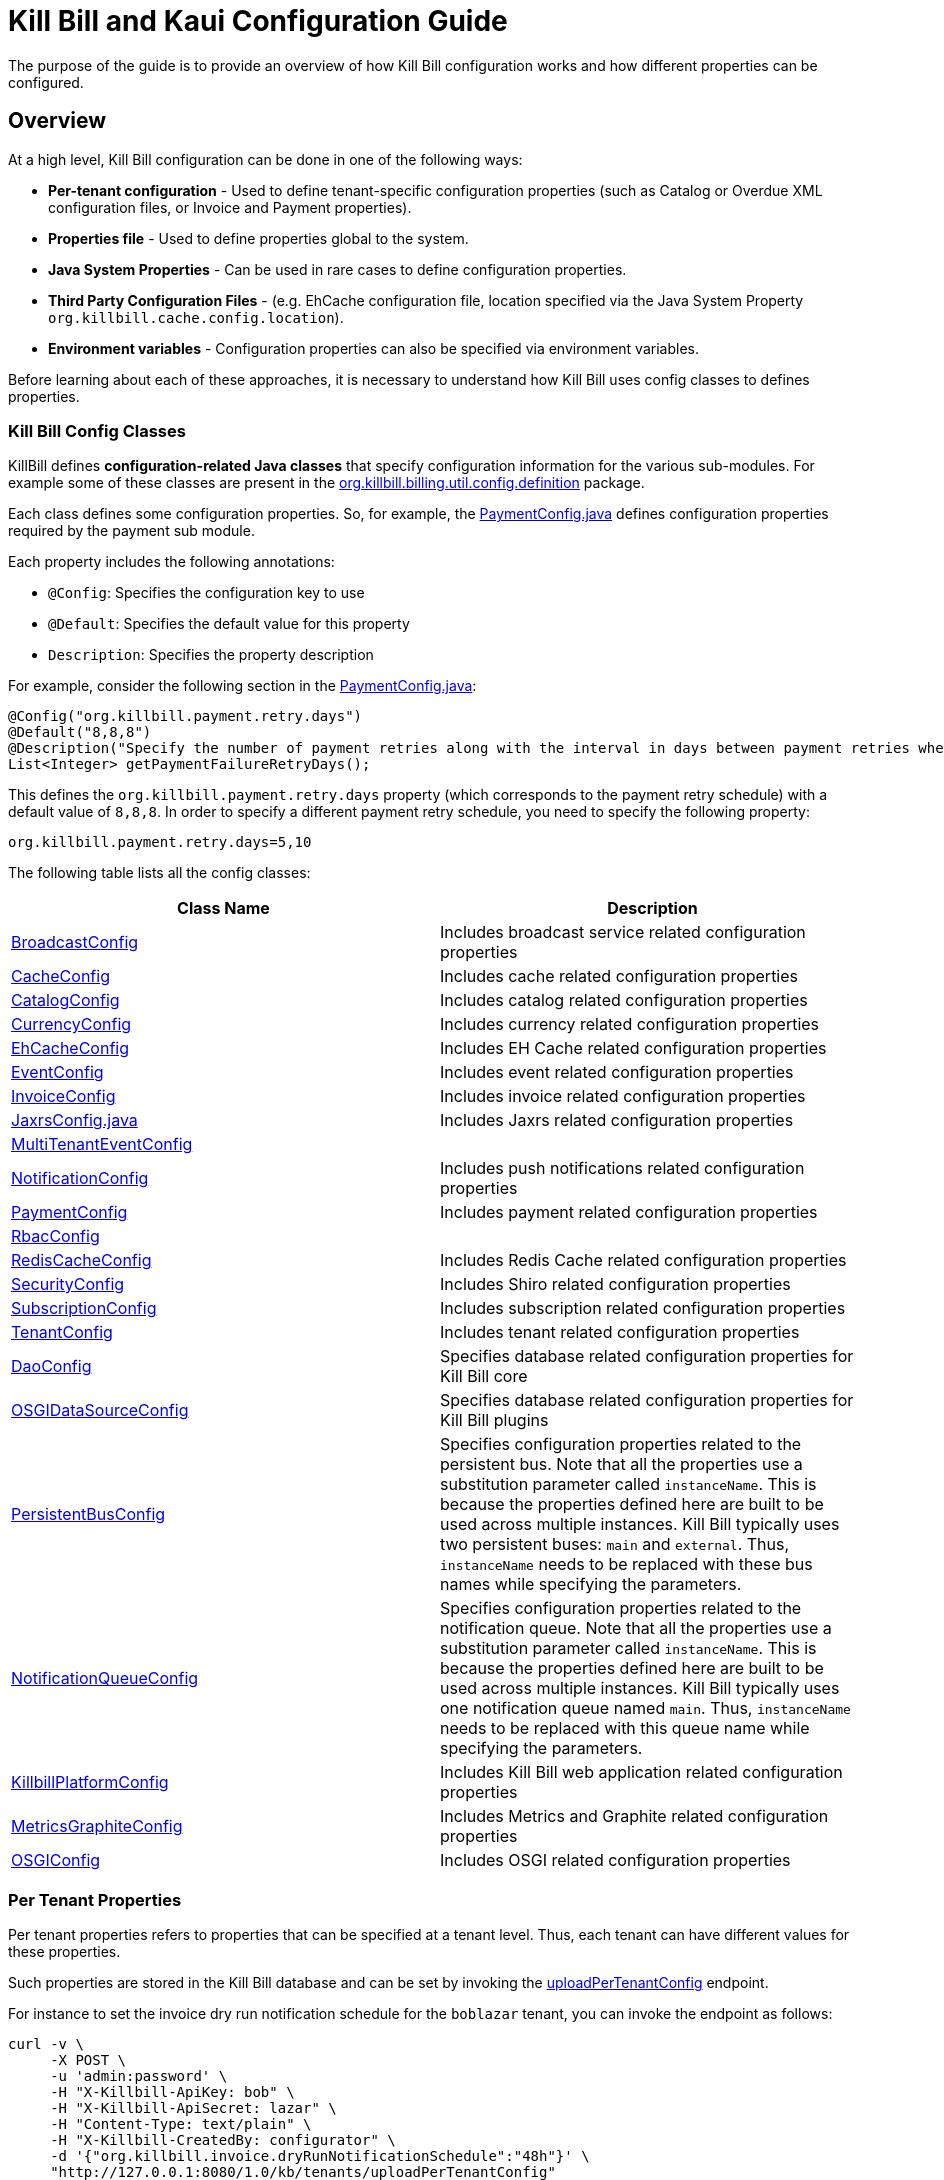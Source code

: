 = Kill Bill and Kaui Configuration Guide

The purpose of the guide is to provide an overview of how Kill Bill configuration works and how different properties can be configured.

== Overview

At a high level, Kill Bill configuration can be done in one of the following ways:

* *Per-tenant configuration* - Used to define tenant-specific configuration properties (such as Catalog or Overdue XML configuration files, or Invoice and Payment properties).
* *Properties file* - Used to define properties global to the system. 
* *Java System Properties* - Can be used in rare cases to define configuration properties. 
* *Third Party Configuration Files* -  (e.g. EhCache configuration file, location specified via the Java System Property `org.killbill.cache.config.location`).
* *Environment variables* - Configuration properties can also be specified via environment variables. 

Before learning about each of these approaches, it is necessary to understand how Kill Bill uses config classes to defines properties. 

=== Kill Bill Config Classes

KillBill defines *configuration-related Java classes* that specify configuration information for the various sub-modules. For example some of these classes are present in the https://github.com/killbill/killbill/tree/2b80b0445c7baf1f613425bb236a8cb36f1f377a/util/src/main/java/org/killbill/billing/util/config/definition[org.killbill.billing.util.config.definition] package. 

Each class defines some configuration properties. So, for example, the https://github.com/killbill/killbill/blob/2b80b0445c7baf1f613425bb236a8cb36f1f377a/util/src/main/java/org/killbill/billing/util/config/definition/PaymentConfig.java[PaymentConfig.java] defines configuration properties required by the payment sub module. 

Each property includes the following annotations:

* `@Config`: Specifies the configuration key to use
* `@Default`: Specifies the default value for this property
* `Description`: Specifies the property description

For example, consider the following section in the https://github.com/killbill/killbill/blob/2b80b0445c7baf1f613425bb236a8cb36f1f377a/util/src/main/java/org/killbill/billing/util/config/definition/PaymentConfig.java[PaymentConfig.java]:
[source,java]
----
@Config("org.killbill.payment.retry.days")
@Default("8,8,8")
@Description("Specify the number of payment retries along with the interval in days between payment retries when payment failures occur")
List<Integer> getPaymentFailureRetryDays();
----

This defines the `org.killbill.payment.retry.days` property (which corresponds to the payment retry schedule) with a default value of `8,8,8`. In order to specify a different payment retry schedule, you need to specify the following property:

[source,bash]
----
org.killbill.payment.retry.days=5,10
----

The following table lists all the config classes:

[options="header",cols="1,1"]
|===
|Class Name   |Description
//-------------
|https://github.com/killbill/killbill/blob/2b80b0445c7baf1f613425bb236a8cb36f1f377a/util/src/main/java/org/killbill/billing/util/config/definition/BroadcastConfig.java[BroadcastConfig]   |Includes broadcast service related configuration properties   
|https://github.com/killbill/killbill/blob/2b80b0445c7baf1f613425bb236a8cb36f1f377a/util/src/main/java/org/killbill/billing/util/config/definition/CacheConfig.java[CacheConfig]   |Includes cache related configuration properties    
|https://github.com/killbill/killbill/blob/2b80b0445c7baf1f613425bb236a8cb36f1f377a/util/src/main/java/org/killbill/billing/util/config/definition/CatalogConfig.java[CatalogConfig]   |Includes catalog related configuration properties
|https://github.com/killbill/killbill/blob/2b80b0445c7baf1f613425bb236a8cb36f1f377a/util/src/main/java/org/killbill/billing/util/config/definition/CurrencyConfig.java[CurrencyConfig]   |Includes currency related configuration properties   
|https://github.com/killbill/killbill/blob/2b80b0445c7baf1f613425bb236a8cb36f1f377a/util/src/main/java/org/killbill/billing/util/config/definition/EhCacheConfig.java[EhCacheConfig]   |Includes EH Cache related configuration properties   
|https://github.com/killbill/killbill/blob/2b80b0445c7baf1f613425bb236a8cb36f1f377a/util/src/main/java/org/killbill/billing/util/config/definition/EventConfig.java[EventConfig]  |Includes event related configuration properties   
|https://github.com/killbill/killbill/blob/2b80b0445c7baf1f613425bb236a8cb36f1f377a/util/src/main/java/org/killbill/billing/util/config/definition/InvoiceConfig.java[InvoiceConfig]   |Includes invoice related configuration properties   
|https://github.com/killbill/killbill/blob/2b80b0445c7baf1f613425bb236a8cb36f1f377a/util/src/main/java/org/killbill/billing/util/config/definition/JaxrsConfig.java[JaxrsConfig.java]   |Includes Jaxrs related configuration properties      
|https://github.com/killbill/killbill/blob/2b80b0445c7baf1f613425bb236a8cb36f1f377a/util/src/main/java/org/killbill/billing/util/config/definition/MultiTenantEventConfig.java[MultiTenantEventConfig] |   
|https://github.com/killbill/killbill/blob/2b80b0445c7baf1f613425bb236a8cb36f1f377a/util/src/main/java/org/killbill/billing/util/config/definition/NotificationConfig.java[NotificationConfig]|Includes push notifications related configuration properties
|https://github.com/killbill/killbill/blob/2b80b0445c7baf1f613425bb236a8cb36f1f377a/util/src/main/java/org/killbill/billing/util/config/definition/PaymentConfig.java[PaymentConfig]|Includes payment related configuration properties
|https://github.com/killbill/killbill/blob/2b80b0445c7baf1f613425bb236a8cb36f1f377a/util/src/main/java/org/killbill/billing/util/config/definition/RbacConfig.java[RbacConfig]|
|https://github.com/killbill/killbill/blob/2b80b0445c7baf1f613425bb236a8cb36f1f377a/util/src/main/java/org/killbill/billing/util/config/definition/RedisCacheConfig.java[RedisCacheConfig]|Includes Redis Cache related configuration properties   
|https://github.com/killbill/killbill/blob/2b80b0445c7baf1f613425bb236a8cb36f1f377a/util/src/main/java/org/killbill/billing/util/config/definition/SecurityConfig.java[SecurityConfig]|Includes Shiro related configuration properties   
|https://github.com/killbill/killbill/blob/2b80b0445c7baf1f613425bb236a8cb36f1f377a/util/src/main/java/org/killbill/billing/util/config/definition/SubscriptionConfig.java[SubscriptionConfig]|Includes subscription related configuration properties
|https://github.com/killbill/killbill/blob/2b80b0445c7baf1f613425bb236a8cb36f1f377a/util/src/main/java/org/killbill/billing/util/config/definition/TenantConfig.java[TenantConfig]|Includes tenant related configuration properties
|https://github.com/killbill/killbill-commons/blob/4b8d8e647b8028076b5e74cdc27170bda50ca029/jdbi/src/main/java/org/killbill/commons/jdbi/guice/DaoConfig.java[DaoConfig]|Specifies database related configuration properties for Kill Bill core
|https://github.com/killbill/killbill-platform/blob/780991187b7c90556340fcf00e9e1168a3db6d42/osgi/src/main/java/org/killbill/billing/osgi/glue/OSGIDataSourceConfig.java[OSGIDataSourceConfig] |Specifies database related configuration properties for Kill Bill plugins
|https://github.com/killbill/killbill-commons/blob/4b8d8e647b8028076b5e74cdc27170bda50ca029/queue/src/main/java/org/killbill/bus/api/PersistentBusConfig.java[PersistentBusConfig]|Specifies configuration properties related to the persistent bus. Note that all the properties use a substitution parameter called `instanceName`. This is because the properties defined here are built to be used across multiple instances. Kill Bill typically uses two persistent buses: `main` and `external`. Thus, `instanceName` needs to be replaced with these bus names while specifying the parameters.  
|https://github.com/killbill/killbill-commons/blob/4b8d8e647b8028076b5e74cdc27170bda50ca029/queue/src/main/java/org/killbill/notificationq/api/NotificationQueueConfig.java[NotificationQueueConfig]|Specifies configuration properties related to the notification queue. Note that all the properties use a substitution parameter called `instanceName`. This is because the properties defined here are built to be used across multiple instances. Kill Bill typically uses one notification queue named `main`. Thus, `instanceName` needs to be replaced with this queue name while specifying the parameters. 
|https://github.com/killbill/killbill-platform/blob/780991187b7c90556340fcf00e9e1168a3db6d42/server/src/main/java/org/killbill/billing/server/config/KillbillServerConfig.java[KillbillPlatformConfig]|Includes Kill Bill web application related configuration properties 
|https://github.com/killbill/killbill-platform/blob/780991187b7c90556340fcf00e9e1168a3db6d42/server/src/main/java/org/killbill/billing/server/config/MetricsGraphiteConfig.java[MetricsGraphiteConfig]| Includes Metrics and Graphite related configuration properties
|https://github.com/killbill/killbill-platform/blob/780991187b7c90556340fcf00e9e1168a3db6d42/osgi/src/main/java/org/killbill/billing/osgi/config/OSGIConfig.java[OSGIConfig]|Includes OSGI related configuration properties
|===

=== Per Tenant Properties

Per tenant properties refers to properties that can be specified at a tenant level. Thus, each tenant can have different values for these properties.

Such properties are stored in the Kill Bill database and can be set by invoking the https://killbill.github.io/slate/#tenant-add-a-per-tenant-system-properties-configuration[uploadPerTenantConfig] endpoint.

For instance to set the invoice dry run notification schedule for the  `boblazar` tenant, you can invoke the endpoint as follows:

[source]
----
curl -v \
     -X POST \
     -u 'admin:password' \
     -H "X-Killbill-ApiKey: bob" \
     -H "X-Killbill-ApiSecret: lazar" \
     -H "Content-Type: text/plain" \
     -H "X-Killbill-CreatedBy: configurator" \
     -d '{"org.killbill.invoice.dryRunNotificationSchedule":"48h"}' \
     "http://127.0.0.1:8080/1.0/kb/tenants/uploadPerTenantConfig"
----

This sets `org.killbill.invoice.dryRunNotificationSchedule=48h` for the `boblazar` tenant.

*Important Notes:*

* Each call overwrites previous properties, so it is necessary to specify the full list of properties for a given tenant. 
* These properties can also be specified in the killbill properties file in which case they become global properties applicable to all tenants. * If a property is specified in properties file as well as at a per-tenant level, the per-tenant configuration takes precedence.

The following table lists some of the important per-tenant properties:

[options="header",cols="1,1,1"]
|===
|Property Name   |Description|Default Value
//----------------------
|org.killbill.payment.retry.days   |Specifies the number of payment retries along with the interval in days between payment retries when payment failures occur   |8,8,8   
|org.killbill.payment.failure.retry.start.sec   |Specifies the interval of time in seconds before retrying a payment that failed due to a plugin failure    |300   
|org.killbill.payment.failure.retry.max.attempts   |Specifies the max number of attempts before retrying a payment that failed due to a plugin failure    |8
|org.killbill.invoice.maxNumberOfMonthsInFuture|Maximum target date to consider when generating an invoice| 36
|org.killbill.invoice.maxDailyNumberOfItemsSafetyBound|Maximum daily number of invoice items to generate for a subscription id|15
|org.killbill.invoice.dryRunNotificationSchedule|DryRun invoice notification time before targetDate (ignored if set to 0s)|0s
|org.killbill.billing.server.notifications.retries|Delay before which unresolved push notifications should be retried|15m,30m,2h,12h,1d
|===

For a complete list of all the per-tenant properties, you can check the config classes specified above. Note that the per-tenant properties have `InternalTenantContext` in the signature of the method.

=== Properties File

Using an explicit `.properties` file is the most common and frequently used way of defining configuration properties. Properties defined within this file are global and are applicable across all tenants. Typically, a default `killbill.properties` exists as explained in the <<Setup Specific Notes>> section. You can add new properties/modify property values in this file as required. 

The following table lists some of the important global properties:


[options="header",cols="1,1,1,1"]
|===
|Category   |Property Name|Description|Default Value
//-------------------------------
|Database   |org.killbill.dao.url   |The jdbc url for the Kill Bill database   |jdbc:h2:file:/var/tmp/killbill;MODE=MYSQL;DB_CLOSE_DELAY=-1;DB_CLOSE_ON_EXIT=FALSE   
|Database   |org.killbill.dao.user   |The jdbc user name for the Kill Bill database   |killbill   
|Database   |org.killbill.dao.password   |The jdbc password for the Kill Bill database   |killbill   
|Plugin Database   |org.killbill.billing.osgi.dao.url   |The jdbc url for the plugin database   |jdbc:h2:file:/var/tmp/killbill;MODE=MYSQL;DB_CLOSE_DELAY=-1;DB_CLOSE_ON_EXIT=FALSE   
|Plugin Database    |org.killbill.billing.osgi.dao.user   |The jdbc user name for the plugin database   |killbill   
|Plugin Database    |org.killbill.billing.osgi.dao.password   |The jdbc password for the plugin database   |killbill   
|Catalog |  org.killbill.catalog.uri   |Default Catalog location in case a per-tenant catalog is not specified   |SpyCarAdvanced.xml   
|Overdue   |org.killbill.overdue.uri   |Default overdue configuration location in case a per-tenant configuration is not specified    |NoOverdueConfig.xml  
|Notification Queue   |org.killbill.notificationq.<instancename>.sleep + 

(Replace `<instancename>` with the notification queue instance name (typically, `main` as specified above)   |Time in milliseconds to sleep between runs. |3000   
|Notification Queue   |org.killbill.notificationq.<instancename>.queue.mode + 

(Replace `<instancename>` with the notification queue instance name (typically, `main` as specified above)   |How entries are put in the queue. Possible values are  `STICKY_EVENTS`, `STICKY_POLLING` ,`POLLING` as specified in https://github.com/killbill/killbill-commons/blob/4b8d8e647b8028076b5e74cdc27170bda50ca029/queue/src/main/java/org/killbill/queue/api/PersistentQueueConfig.java[PersistentQueueMode] |STICKY_POLLING   
|Notification Queue   |org.killbill.notificationq.${instanceName}.notification.nbThreads + 

(Replace `<instancename>` with the notification queue instance name (typically, `main` as specified above)  |Number of threads to use   |10   
|Notification Queue   |org.killbill.notificationq.${instanceName}.claimed + 

(Replace `<instancename>` with the notification queue instance name (typically, `main` as specified above)  |Number of notifications to fetch at once   |10   
|Persistent Bus   |org.killbill.persistent.bus.${instanceName}.sleep + 

(Replace `<instancename>` with the persistent bus instance name (typically, `main` or `external` as specified above)  |Time in milliseconds to sleep between runs (only valid in STICKY_POLLING, POLLING).   |3000   
|Persistent Bus   |org.killbill.persistent.bus.${instanceName}.queue.mode + 

(Replace `<instancename>` with the persistent bus instance name (typically, `main` or `external` as specified above)  |How entries are put in the queue. Possible values are  `STICKY_EVENTS`, `STICKY_POLLING` ,`POLLING` as specified in https://github.com/killbill/killbill-commons/blob/4b8d8e647b8028076b5e74cdc27170bda50ca029/queue/src/main/java/org/killbill/queue/api/PersistentQueueConfig.java[PersistentQueueMode]    |STICKY_EVENTS   
|Persistent Bus   |org.killbill.persistent.bus.${instanceName}.nbThreads  + 

(Replace `<instancename>` with the persistent bus instance name (typically, `main` or `external` as specified above)  |Max number of dispatch threads to use |30   
|Persistent Bus   |org.killbill.persistent.bus.${instanceName}.claimed + 

(Replace `<instancename>` with the persistent bus instance name (typically, `main` or `external` as specified above)   |Number of bus events to fetch from the database at once (only valid in 'polling mode')   |10   
|Persistent Bus   |org.killbill.persistent.bus.${instanceName}.queue.capacity + 

(Replace `<instancename>` with the persistent bus instance name (typically, `main` or `external` as specified above)   |Size of the inflight queue (only valid in STICKY_EVENTS mode)   |30000   
|Kill Bill Web Application   |org.killbill.server.multitenant   |Whether multi-tenancy is enabled   |true   
|Kill Bill Web Application   |org.killbill.server.test.mode   |Whether to start in test mode   |false   
|Kill Bill Web Application    |org.killbill.server.http.gzip   |Allow Kill Bill to return gzip json when Content-Encoding is set with gzip   |false   
|Payment   |org.killbill.payment.plugin.timeout   |Timeout for each payment attempt   |30s   
|===

For a complete list of all the global properties, you can check the config classes specified above.


=== Java System Properties 

It is also possible to specify the Kill Bill configuration properties as Java system properties. For example, the `org.killbill.dao.url` can be specified as a system property via `-Dorg.killbill.dao.url=<url>`.

Note that if a `killbill.properties` file is specified, the system properties are ignored and the properties specified in the properties file are used. 

In generally, specifying properties as system properties is not a recommended approach and should only be used in rare cases.

=== Environment Variables

Kill Bill also allows defining properties via environment variables. In such a case, the value specified via the environment variable overrides the value defined in the `killbill.properties` file.

In order to specify a property via an environment variable, you need to define an environment variable corresponding to the underlying property and prefixed with *KB_*. For example, you can define an environment variable corresponding to the `org.killbill.dao.url` property as follows:
[source,bash]
----
KB_org.killbill.dao.url = <jdbc URL here>
----


== Setup Specific Notes

As explained in the https://docs.killbill.io/latest/getting_started.html[Getting Started] guide,  there are several ways to install Kill Bill such as https://docs.killbill.io/latest/getting_started.html#_aws_one_click[AWS], https://docs.killbill.io/latest/getting_started.html#_docker[Docker] or https://docs.killbill.io/latest/getting_started.html#_tomcat[Tomcat]. In addition, you may also be using Kill Bill for development/debugging using a https://docs.killbill.io/latest/development.html[standalone] setup.  

This section provides some setup specific instructions such as location of the default `killbill.properties` and so forth.

=== AWS

In case of an AWS installation, the `killbill.properties` is present at the  `/var/lib/killbill/config/killbill.properties` location. 

=== Docker

In case Kill Bill is installed via Docker, the `killbill.properties` file is present at the `/var/lib/killbill/killbill.properties` path within the Docker container.  You can modify the properties defined here. 

Alternatively, you can bind mount your own file, by specifying `-v /path/to/killbill.properties:/var/lib/killbill/killbill.properties` when starting your container.

You can also specify configuration properties using individual environment variables.The following table lists all the environment variables and their default values:

[options="header",cols="1,1"]
|===
|Variable Name   |Default   
//-------------
| `KILLBILL_ANALYTICS_NOTIFICATION_NB_THREADS` | `5`
| `KILLBILL_ANALYTICS_QUEUE_CAPACITY` | `30000`
| `KILLBILL_BUNDLE_CACHE_NAME` | `osgi-cache`
| `KILLBILL_BUNDLE_INSTALL_DIR` | `/var/lib/killbill/bundles`
| `KILLBILL_BUNDLE_PROPERTY_NAME` | `killbill.properties`
| `KILLBILL_BUS_EXTERNAL_HISTORY_TABLE_NAME` | `bus_ext_events_history`
| `KILLBILL_BUS_EXTERNAL_IN_MEMORY` | `true`
| `KILLBILL_BUS_EXTERNAL_NB_THREADS` | `50`
| `KILLBILL_BUS_EXTERNAL_SLEEP` | `0`
| `KILLBILL_BUS_EXTERNAL_TABLE_NAME` | `bus_ext_events`
| `KILLBILL_BUS_EXTERNAL_USE_INFLIGHT_Q` | `true`
| `KILLBILL_BUS_MAIN_CLAIMED` | `10`
| `KILLBILL_BUS_MAIN_HISTORY_TABLE_NAME` | `bus_events_history`
| `KILLBILL_BUS_MAIN_IN_MEMORY` | `false`
| `KILLBILL_BUS_MAIN_NB_THREADS` | `50`
| `KILLBILL_BUS_MAIN_OFF` | `false`
| `KILLBILL_BUS_MAIN_SLEEP` | `0`
| `KILLBILL_BUS_MAIN_TABLE_NAME` | `bus_events`
| `KILLBILL_CACHE_CONFIG_LOCATION` | `ehcache.xml`
| `KILLBILL_CATALOG_BUNDLE_PATH` | `org/killbill/billing/util/template/translation/CatalogTranslation`
| `KILLBILL_CATALOG_URI` | `SpyCarBasic.xml`
| `KILLBILL_CURRENCY_PROVIDER_DEFAULT` | `killbill-currency-plugin`
| `KILLBILL_DAO_CACHE_PREP_STMTS` | `true`
| `KILLBILL_DAO_CONNECTION_TIMEOUT` | `100s`
| `KILLBILL_DAO_HEALTH_CHECK_CONNECTION_TIMEOUT` | `10s`
| `KILLBILL_DAO_HEALTH_CHECK_EXPECTED99TH_PERCENTILE` | `50ms`
| `KILLBILL_DAO_IDLE_CONNECTION_TEST_PERIOD` | `5m`
| `KILLBILL_DAO_IDLE_MAX_AGE` | `2m`
| `KILLBILL_DAO_LOG_LEVEL` | `DEBUG`
| `KILLBILL_DAO_MAX_ACTIVE` | `150`
| `KILLBILL_DAO_MAX_CONNECTION_AGE` | `0m`
| `KILLBILL_DAO_MIN_IDLE` | `5`
| `KILLBILL_DAO_MYSQL_SERVER_VERSION` | `4.0`
| `KILLBILL_DAO_PASSWORD` | `killkill`
| `KILLBILL_DAO_POOLING_TYPE` | `HIKARICP`
| `KILLBILL_DAO_PREP_STMT_CACHE_SIZE` | `500`
| `KILLBILL_DAO_PREP_STMT_CACHE_SQL_LIMIT` | `2048`
| `KILLBILL_DAO_URL` | `jdbc:h2:file:/var/lib/killbill/killbill;MODE=MYSQL;DB_CLOSE_DELAY=-1;MVCC=true;DB_CLOSE_ON_EXIT=FALSE`
| `KILLBILL_DAO_USER` | `killbill`
| `KILLBILL_DAO_USE_SERVER_PREP_STMTS` | `true`
| `KILLBILL_DEFAULT_LOCALE` | `en_US`
| `KILLBILL_EXPORT_PACKAGES_API` | `org.killbill.billing.account.api,org.killbill.billing.analytics.api.sanity,org.killbill.billing.analytics.api.user,org.killbill.billing.beatrix.bus.api,org.killbill.billing.catalog.api,org.killbill.billing.catalog.api.rules,org.killbill.billing.invoice.plugin.api,org.killbill.billing.invoice.api,org.killbill.billing.invoice.api.formatters,org.killbill.billing.entitlement.api,org.killbill.billing,org.killbill.clock,org.killbill.billing.notification.api,org.killbill.billing.notification.plugin.api,org.killbill.billing.notification.plugin,org.killbill.billing.osgi.api,org.killbill.billing.osgi.api.config,org.killbill.billing.overdue,org.killbill.billing.payment.api,org.killbill.billing.payment.plugin.api,org.killbill.billing.control.plugin.api,org.killbill.billing.tenant.api,org.killbill.billing.usage.api,org.killbill.billing.util.api,org.killbill.billing.util.nodes,org.killbill.billing.util.audit,org.killbill.billing.util.callcontext,org.killbill.billing.util.customfield,org.killbill.billing.util.email,org.killbill.billing.util.entity,org.killbill.billing.util.tag,org.killbill.billing.util.template,org.killbill.billing.util.template.translation,org.killbill.billing.currency.plugin.api,org.killbill.billing.catalog.plugin.api,org.killbill.billing.entitlement.plugin.api,org.killbill.billing.currency.api,org.killbill.billing.security.api,org.killbill.billing.osgi.libs.killbill,org.joda.time;org.joda.time.format;version=2.9,org.slf4j;version=1.7.2,org.osgi.service.log;version=1.3,org.osgi.service.http;version=1.2.0,org.osgi.service.deploymentadmin;version=1.1.0,org.osgi.service.event;version=1.2.0`
| `KILLBILL_EXPORT_PACKAGES_EXTRA` | ``
| `KILLBILL_EXPORT_PACKAGES_JAVA` | `com.sun.xml.internal.ws,com.sun.xml.internal.ws.addressing,com.sun.xml.internal.ws.addressing.model,com.sun.xml.internal.ws.addressing.policy,com.sun.xml.internal.ws.addressing.v200408,com.sun.xml.internal.ws.api,com.sun.xml.internal.ws.api.addressing,com.sun.xml.internal.ws.api.client,com.sun.xml.internal.ws.api.config.management,com.sun.xml.internal.ws.api.config.management.policy,com.sun.xml.internal.ws.api.fastinfoset,com.sun.xml.internal.ws.api.ha,com.sun.xml.internal.ws.api.handler,com.sun.xml.internal.ws.api.message,com.sun.xml.internal.ws.api.message.stream,com.sun.xml.internal.ws.api.model,com.sun.xml.internal.ws.api.model.soap,com.sun.xml.internal.ws.api.model.wsdl,com.sun.xml.internal.ws.api.pipe,com.sun.xml.internal.ws.api.pipe.helper,com.sun.xml.internal.ws.api.policy,com.sun.xml.internal.ws.api.server,com.sun.xml.internal.ws.api.streaming,com.sun.xml.internal.ws.api.wsdl.parser,com.sun.xml.internal.ws.api.wsdl.writer,com.sun.xml.internal.ws.binding,com.sun.xml.internal.ws.client,com.sun.xml.internal.ws.client.dispatch,com.sun.xml.internal.ws.client.sei,com.sun.xml.internal.ws.config.management.policy,com.sun.xml.internal.ws.developer,com.sun.xml.internal.ws.encoding,com.sun.xml.internal.ws.encoding.fastinfoset,com.sun.xml.internal.ws.encoding.policy,com.sun.xml.internal.ws.encoding.soap,com.sun.xml.internal.ws.encoding.soap.streaming,com.sun.xml.internal.ws.encoding.xml,com.sun.xml.internal.ws.fault,com.sun.xml.internal.ws.handler,com.sun.xml.internal.ws.message,com.sun.xml.internal.ws.message.jaxb,com.sun.xml.internal.ws.message.saaj,com.sun.xml.internal.ws.message.source,com.sun.xml.internal.ws.message.stream,com.sun.xml.internal.ws.model,com.sun.xml.internal.ws.model.soap,com.sun.xml.internal.ws.model.wsdl,com.sun.xml.internal.ws.org.objectweb.asm,com.sun.xml.internal.ws.policy,com.sun.xml.internal.ws.policy.jaxws,com.sun.xml.internal.ws.policy.jaxws.spi,com.sun.xml.internal.ws.policy.privateutil,com.sun.xml.internal.ws.policy.sourcemodel,com.sun.xml.internal.ws.policy.sourcemodel.attach,com.sun.xml.internal.ws.policy.sourcemodel.wspolicy,com.sun.xml.internal.ws.policy.spi,com.sun.xml.internal.ws.policy.subject,com.sun.xml.internal.ws.protocol.soap,com.sun.xml.internal.ws.protocol.xml,com.sun.xml.internal.ws.resources,com.sun.xml.internal.ws.server,com.sun.xml.internal.ws.server.provider,com.sun.xml.internal.ws.server.sei,com.sun.xml.internal.ws.spi,com.sun.xml.internal.ws.streaming,com.sun.xml.internal.ws.transport,com.sun.xml.internal.ws.transport.http,com.sun.xml.internal.ws.transport.http.client,com.sun.xml.internal.ws.transport.http.server,com.sun.xml.internal.ws.util,com.sun.xml.internal.ws.util.exception,com.sun.xml.internal.ws.util.localization,com.sun.xml.internal.ws.util.pipe,com.sun.xml.internal.ws.util.xml,com.sun.xml.internal.ws.wsdl,com.sun.xml.internal.ws.wsdl.parser,com.sun.xml.internal.ws.wsdl.writer,com.sun.xml.internal.ws.wsdl.writer.document,com.sun.xml.internal.ws.wsdl.writer.document.http,com.sun.xml.internal.ws.wsdl.writer.document.soap,com.sun.xml.internal.ws.wsdl.writer.document.soap12,com.sun.xml.internal.ws.wsdl.writer.document.xsd,javax.annotation,javax.management,javax.naming,javax.naming.ldap,javax.net,javax.net.ssl,javax.crypto,javax.crypto.spec,javax.sql,javax.sql.rowset,javax.sql.rowset.serial,javax.transaction,javax.transaction.xa,javax.xml,javax.xml.bind,javax.xml.validation,javax.xml.namespace,javax.xml.parsers,javax.xml.validation,javax.xml.stream,javax.xml.stream.events,javax.xml.stream.util,javax.xml.transform,javax.xml.transform.dom,javax.xml.transform.sax,javax.xml.transform.stax,javax.xml.transform.stream,javax.xml.xpath,javax.jws.soap,com.sun.org,com.sun.org.apache,com.sun.org.apache.xml,com.sun.org.apache.xml.internal,com.sun.org.apache.xml.internal.utils,com.sun.org.apache.xpath,com.sun.org.apache.xpath.internal,com.sun.org.apache.xpath.internal.jaxp,com.sun.org.apache.xpath.internal.objects,org.w3c.dom,org.w3c.dom.bootstrap,org.w3c.dom.events,org.w3c.dom.ls,org.w3c.dom.css,org.w3c.dom.html,org.w3c.dom.ranges,org.w3c.dom.stylesheets,org.w3c.dom.traversal,org.w3c.dom.views,org.xml.sax,org.xml.sax.ext,org.xml.sax.helpers,sun.misc,sun.misc.unsafe,sun.security,sun.security.util,javax.servlet;version=3.1,javax.servlet.http;version=3.1`
| `KILLBILL_EXTERNAL_CLAIM_TIME` | `5m`
| `KILLBILL_EXTERNAL_INFLIGHT_CLAIMED` | `500`
| `KILLBILL_EXTERNAL_QUEUE_CAPACITY` | `1000000`
| `KILLBILL_FAILURE_RETRY_MULTIPLIER` | `2`
| `KILLBILL_INVOICE_DRY_RUN_NOTIFICATION_SCHEDULE` | `0s`
| `KILLBILL_INVOICE_ENABLED` | `true`
| `KILLBILL_INVOICE_GLOBAL_LOCK_RETRIES` | `50`
| `KILLBILL_INVOICE_MAX_DAILY_NUMBER_OF_ITEMS_SAFETY_BOUND` | `15`
| `KILLBILL_INVOICE_MAX_NUMBER_OF_MONTHS_IN_FUTURE` | `36`
| `KILLBILL_INVOICE_READ_MAX_RAW_USAGE_PREVIOUS_PERIOD` | `2`
| `KILLBILL_INVOICE_SANITY_SAFETY_BOUND_ENABLED` | `true`
| `KILLBILL_JANITOR_ATTEMPTS_DELAY` | `12h`
| `KILLBILL_JANITOR_PENDING_RETRIES` | `65m,3h,3h,5h,1d,1d,1d,1d`
| `KILLBILL_JANITOR_UNKNOWN_RETRIES` | `1h,6h,17h`
| `KILLBILL_JAXRS_LOCATION_HOST` | ``
| `KILLBILL_JAXRS_LOCATION_USE_FORWARD_HEADERS` | `true`
| `KILLBILL_JAXRS_TIMEOUT` | `30s`
| `KILLBILL_JRUBY_CONF_DIR` | `/var/lib/killbill/config`
| `KILLBILL_JRUBY_CONTEXT_SCOPE` | `THREADSAFE`
| `KILLBILL_LOCATION_FULL_URL` | `true`
| `KILLBILL_MAIN_CLAIM_TIME` | `5m`
| `KILLBILL_MAIN_NOTIFICATION_NB_THREADS` | `10`
| `KILLBILL_MAIN_NOTIFICATION_OFF` | `false`
| `KILLBILL_MAIN_QUEUE_CAPACITY` | `1000000`
| `KILLBILL_MAIN_QUEUE_CAPACITY` | `100`
| `KILLBILL_MAIN_QUEUE_MODE` | `STICKY_POLLING`
| `KILLBILL_MANUAL_PAY_TEMPLATE_NAME` | `org/killbill/billing/util/email/templates/HtmlInvoiceTemplate.mustache`
| `KILLBILL_MAX_FAILURE_RETRY` | `3`
| `KILLBILL_METRICS_GRAPHITE_HOST` | `localhost`
| `KILLBILL_METRICS_GRAPHITE_INTERVAL` | `30`
| `KILLBILL_METRICS_GRAPHITE_PORT` | `2003`
| `KILLBILL_METRICS_GRAPHITE_PREFIX` | `killbill`
| `KILLBILL_METRICS_GRAPHITE` | `false`
| `KILLBILL_METRICS_INFLUXDB_DATABASE` | `30`
| `KILLBILL_METRICS_INFLUXDB_HOST` | `localhost`
| `KILLBILL_METRICS_INFLUXDB_INTERVAL` | `30`
| `KILLBILL_METRICS_INFLUXDB_PORT` | `2003`
| `KILLBILL_METRICS_INFLUXDB_PREFIX` | `killbill`
| `KILLBILL_METRICS_INFLUXDB_SENDER_TYPE` | `killbill`
| `KILLBILL_METRICS_INFLUXDB_SOCKET_TIMEOUT` | `30`
| `KILLBILL_METRICS_INFLUXDB` | `false`
| `KILLBILL_NOTIFICATIONQ_ANALYTICS_CLAIMED` | `100`
| `KILLBILL_NOTIFICATIONQ_ANALYTICS_HISTORY_TABLE_NAME` | `analytics_notifications_history`
| `KILLBILL_NOTIFICATIONQ_ANALYTICS_IN_MEMORY` | `false`
| `KILLBILL_NOTIFICATIONQ_ANALYTICS_SLEEP` | `3000`
| `KILLBILL_NOTIFICATIONQ_ANALYTICS_TABLE_NAME` | `analytics_notifications`
| `KILLBILL_NOTIFICATIONQ_MAIN_CLAIMED` | `100`
| `KILLBILL_NOTIFICATIONQ_MAIN_HISTORY_TABLE_NAME` | `notifications_history`
| `KILLBILL_NOTIFICATIONQ_MAIN_IN_MEMORY` | `false`
| `KILLBILL_NOTIFICATIONQ_MAIN_SLEEP` | `70000`
| `KILLBILL_NOTIFICATIONQ_MAIN_TABLE_NAME` | `notifications`
| `KILLBILL_OSGI_DAO_CACHE_PREP_STMTS` | `true`
| `KILLBILL_OSGI_DAO_CONNECTION_TIMEOUT` | `100s`
| `KILLBILL_OSGI_DAO_IDLE_CONNECTION_TEST_PERIOD` | `5m`
| `KILLBILL_OSGI_DAO_IDLE_MAX_AGE` | `2m`
| `KILLBILL_OSGI_DAO_LOG_LEVEL` | `DEBUG`
| `KILLBILL_OSGI_DAO_MAX_ACTIVE` | `150`
| `KILLBILL_OSGI_DAO_MAX_CONNECTION_AGE` | `0m`
| `KILLBILL_OSGI_DAO_MIN_IDLE` | `5`
| `KILLBILL_OSGI_DAO_MYSQL_SERVER_VERSION` | `4.0`
| `KILLBILL_OSGI_DAO_PASSWORD` | `killbill`
| `KILLBILL_OSGI_DAO_POOLING_TYPE` | `HIKARICP`
| `KILLBILL_OSGI_DAO_PREP_STMT_CACHE_SIZE` | `500`
| `KILLBILL_OSGI_DAO_PREP_STMT_CACHE_SQL_LIMIT` | `2048`
| `KILLBILL_OSGI_DAO_URL` | `jdbc:h2:file:/var/lib/killbill/killbill;MODE=MYSQL;DB_CLOSE_DELAY=-1;MVCC=true;DB_CLOSE_ON_EXIT=FALSE`
| `KILLBILL_OSGI_DAO_USER` | `killbill`
| `KILLBILL_OSGI_DAO_USE_SERVER_PREP_STMTS` | `true`
| `KILLBILL_OSGI_ROOT_DIR` | `/var/tmp/felix`
| `KILLBILL_OVERDUE_URI` | `NoOverdueConfig.xml`
| `KILLBILL_PAYMENT_GLOBAL_LOCK_RETRIES` | `50`
| `KILLBILL_PAYMENT_INVOICE_PLUGIN` | ``
| `KILLBILL_PAYMENT_JANITOR_RATE` | `5m`
| `KILLBILL_PAYMENT_PLUGIN_TIMEOUT` | `64s`
| `KILLBILL_PAYMENT_PROVIDER_DEFAULT` | `__EXTERNAL_PAYMENT__`
| `KILLBILL_PAYMENT_RETRY_DAYS` | `8,8,8`
| `KILLBILL_PLUGIN_THREADS_NB` | `100`
| `KILLBILL_RBAC_GLOBAL_SESSION_TIMEOUT` | `1h`
| `KILLBILL_RETRY_MAX_ATTEMPTS` | `8`
| `KILLBILL_RETRY_START_SEC` | `300`
| `KILLBILL_SECURITY_SHIRO_NB_HASH_ITERATIONS` | `200000`
| `KILLBILL_SECURITY_SHIRO_RESOURCE_PATH` | `classpath:shiro.ini`
| `KILLBILL_SERVER_BASE_URL` | `http://127.0.0.1:8080`
| `KILLBILL_SERVER_HTTP_GZIP` | `false`
| `KILLBILL_SERVER_MULTITENANT` | `true`
| `KILLBILL_SERVER_NOTIFICATIONS_RETRIES` | `15m,30m,2h,12h,1d`
| `KILLBILL_SERVER_REGION` | `local`
| `KILLBILL_SERVER_SHUTDOWN_DELAY` | `0s`
| `KILLBILL_SERVER_TEST_MODE` | `true`
| `KILLBILL_TEMPLATE_BUNDLE_PATH` | `org/killbill/billing/util/template/translation/InvoiceTranslation`
| `KILLBILL_TEMPLATE_INVOICE_FORMATTER_FACTORY_CLASS` | `org.killbill.billing.invoice.template.formatters.DefaultInvoiceFormatterFactory`
| `KILLBILL_TEMPLATE_NAME` | `org/killbill/billing/util/email/templates/HtmlInvoiceTemplate.mustache`
| `KILLBILL_TENANT_BROADCAST_RATE` | `5s`
| `KILLBILL_THREADS_POOL_NB` | `30`
| `KILLBILL_UTIL_BROADCAST_RATE` | `5s`

|===


=== Tomcat/Jetty

In case of a https://docs.killbill.io/latest/getting_started.html#_tomcat[Tomcat installation], properties need to be specified within the `TOMCAT_HOME/conf/catalina.properties` file. In case of a https://docs.killbill.io/latest/development.html#_running_the_application[Standalone Jetty setup], properties need to be specified within a  `killbill.properties` file whose path is specified while starting the application via a Java system property as follows:

[source,bash]
----
mvn -Dorg.killbill.server.properties=file:///PROJECT_ROOT/profiles/killbill/src/main/resources/killbill-server.properties
----



